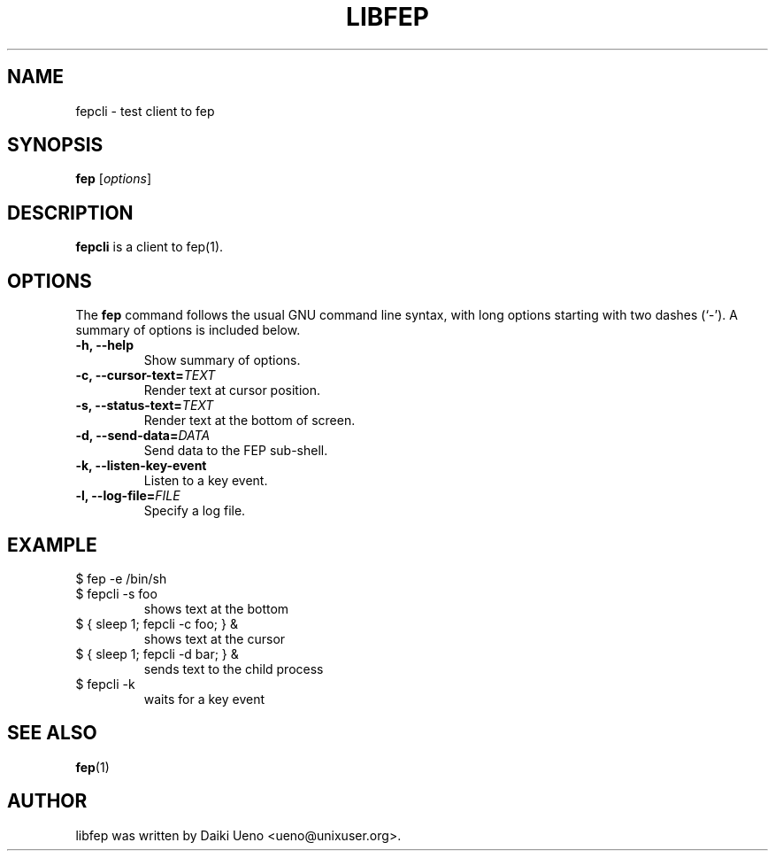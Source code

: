 .\"                                      Hey, EMACS: -*- nroff -*-
.TH LIBFEP 1 "3 Feb 2012"
.SH NAME
fepcli \- test client to fep
.SH SYNOPSIS
.B fep
.RI [ options ]
.br
.SH DESCRIPTION
\fBfepcli\fP is a client to fep(1).
.SH OPTIONS
The \fBfep\fP command follows the usual GNU command line syntax, with
long options starting with two dashes (`-').  A summary of options is
included below.
.TP
.B \-h, \-\-help
Show summary of options.
.TP
.B \-c, \-\-cursor\-text=\fITEXT\fR
Render text at cursor position.
.TP
.B \-s, \-\-status\-text=\fITEXT\fR
Render text at the bottom of screen.
.TP
.B \-d, \-\-send\-data=\fIDATA\fR
Send data to the FEP sub-shell.
.TP
.B \-k, \-\-listen\-key\-event
Listen to a key event.
.TP
.B \-l, \-\-log\-file=\fIFILE\fR
Specify a log file.
.SH EXAMPLE
.TP
$ fep \-e /bin/sh
.TP
$ fepcli -s foo
shows text at the bottom
.TP
$ { sleep 1; fepcli \-c foo; } &
shows text at the cursor
.TP
$ { sleep 1; fepcli \-d bar; } &
sends text to the child process
.TP
$ fepcli \-k
waits for a key event
.SH SEE ALSO
\fBfep\fR(1)
.SH AUTHOR
libfep was written by Daiki Ueno <ueno@unixuser.org>.

